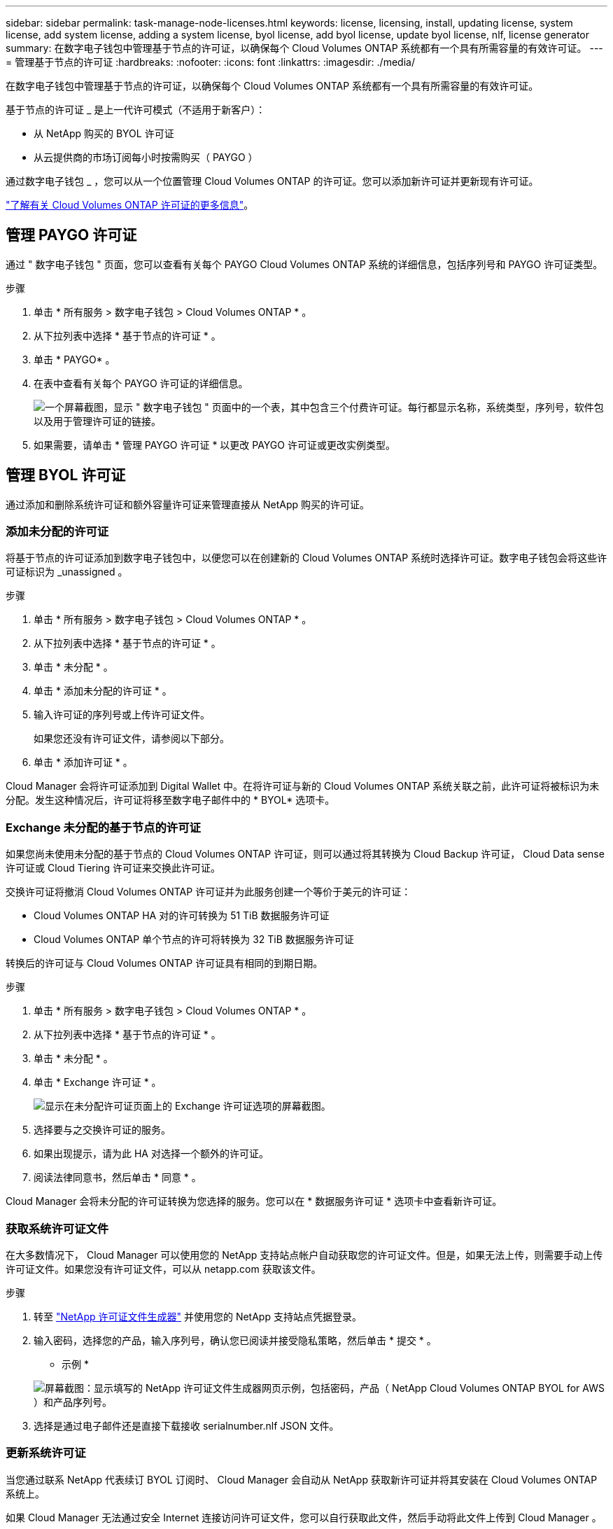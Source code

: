 ---
sidebar: sidebar 
permalink: task-manage-node-licenses.html 
keywords: license, licensing, install, updating license, system license, add system license, adding a system license, byol license, add byol license, update byol license, nlf, license generator 
summary: 在数字电子钱包中管理基于节点的许可证，以确保每个 Cloud Volumes ONTAP 系统都有一个具有所需容量的有效许可证。 
---
= 管理基于节点的许可证
:hardbreaks:
:nofooter: 
:icons: font
:linkattrs: 
:imagesdir: ./media/


[role="lead"]
在数字电子钱包中管理基于节点的许可证，以确保每个 Cloud Volumes ONTAP 系统都有一个具有所需容量的有效许可证。

基于节点的许可证 _ 是上一代许可模式（不适用于新客户）：

* 从 NetApp 购买的 BYOL 许可证
* 从云提供商的市场订阅每小时按需购买（ PAYGO ）


通过数字电子钱包 _ ，您可以从一个位置管理 Cloud Volumes ONTAP 的许可证。您可以添加新许可证并更新现有许可证。

link:concept-licensing.html["了解有关 Cloud Volumes ONTAP 许可证的更多信息"]。



== 管理 PAYGO 许可证

通过 " 数字电子钱包 " 页面，您可以查看有关每个 PAYGO Cloud Volumes ONTAP 系统的详细信息，包括序列号和 PAYGO 许可证类型。

.步骤
. 单击 * 所有服务 > 数字电子钱包 > Cloud Volumes ONTAP * 。
. 从下拉列表中选择 * 基于节点的许可证 * 。
. 单击 * PAYGO* 。
. 在表中查看有关每个 PAYGO 许可证的详细信息。
+
image:screenshot_paygo_licenses.png["一个屏幕截图，显示 \" 数字电子钱包 \" 页面中的一个表，其中包含三个付费许可证。每行都显示名称，系统类型，序列号，软件包以及用于管理许可证的链接。"]

. 如果需要，请单击 * 管理 PAYGO 许可证 * 以更改 PAYGO 许可证或更改实例类型。




== 管理 BYOL 许可证

通过添加和删除系统许可证和额外容量许可证来管理直接从 NetApp 购买的许可证。



=== 添加未分配的许可证

将基于节点的许可证添加到数字电子钱包中，以便您可以在创建新的 Cloud Volumes ONTAP 系统时选择许可证。数字电子钱包会将这些许可证标识为 _unassigned 。

.步骤
. 单击 * 所有服务 > 数字电子钱包 > Cloud Volumes ONTAP * 。
. 从下拉列表中选择 * 基于节点的许可证 * 。
. 单击 * 未分配 * 。
. 单击 * 添加未分配的许可证 * 。
. 输入许可证的序列号或上传许可证文件。
+
如果您还没有许可证文件，请参阅以下部分。

. 单击 * 添加许可证 * 。


Cloud Manager 会将许可证添加到 Digital Wallet 中。在将许可证与新的 Cloud Volumes ONTAP 系统关联之前，此许可证将被标识为未分配。发生这种情况后，许可证将移至数字电子邮件中的 * BYOL* 选项卡。



=== Exchange 未分配的基于节点的许可证

如果您尚未使用未分配的基于节点的 Cloud Volumes ONTAP 许可证，则可以通过将其转换为 Cloud Backup 许可证， Cloud Data sense 许可证或 Cloud Tiering 许可证来交换此许可证。

交换许可证将撤消 Cloud Volumes ONTAP 许可证并为此服务创建一个等价于美元的许可证：

* Cloud Volumes ONTAP HA 对的许可转换为 51 TiB 数据服务许可证
* Cloud Volumes ONTAP 单个节点的许可将转换为 32 TiB 数据服务许可证


转换后的许可证与 Cloud Volumes ONTAP 许可证具有相同的到期日期。

.步骤
. 单击 * 所有服务 > 数字电子钱包 > Cloud Volumes ONTAP * 。
. 从下拉列表中选择 * 基于节点的许可证 * 。
. 单击 * 未分配 * 。
. 单击 * Exchange 许可证 * 。
+
image:screenshot-exchange-license.png["显示在未分配许可证页面上的 Exchange 许可证选项的屏幕截图。"]

. 选择要与之交换许可证的服务。
. 如果出现提示，请为此 HA 对选择一个额外的许可证。
. 阅读法律同意书，然后单击 * 同意 * 。


Cloud Manager 会将未分配的许可证转换为您选择的服务。您可以在 * 数据服务许可证 * 选项卡中查看新许可证。



=== 获取系统许可证文件

在大多数情况下， Cloud Manager 可以使用您的 NetApp 支持站点帐户自动获取您的许可证文件。但是，如果无法上传，则需要手动上传许可证文件。如果您没有许可证文件，可以从 netapp.com 获取该文件。

.步骤
. 转至 https://register.netapp.com/register/getlicensefile["NetApp 许可证文件生成器"^] 并使用您的 NetApp 支持站点凭据登录。
. 输入密码，选择您的产品，输入序列号，确认您已阅读并接受隐私策略，然后单击 * 提交 * 。
+
* 示例 *

+
image:screenshot_license_generator.gif["屏幕截图：显示填写的 NetApp 许可证文件生成器网页示例，包括密码，产品（ NetApp Cloud Volumes ONTAP BYOL for AWS ）和产品序列号。"]

. 选择是通过电子邮件还是直接下载接收 serialnumber.nlf JSON 文件。




=== 更新系统许可证

当您通过联系 NetApp 代表续订 BYOL 订阅时、 Cloud Manager 会自动从 NetApp 获取新许可证并将其安装在 Cloud Volumes ONTAP 系统上。

如果 Cloud Manager 无法通过安全 Internet 连接访问许可证文件，您可以自行获取此文件，然后手动将此文件上传到 Cloud Manager 。

.步骤
. 单击 * 所有服务 > 数字电子钱包 > Cloud Volumes ONTAP * 。
. 从下拉列表中选择 * 基于节点的许可证 * 。
. 在 * BYOL* 选项卡中，展开 Cloud Volumes ONTAP 系统的详细信息。
. 单击系统许可证旁边的操作菜单，然后选择 * 更新许可证 * 。
. 上传许可证文件（如果有 HA 对，则上传文件）。
. 单击 * 更新许可证 * 。


Cloud Manager 将更新 Cloud Volumes ONTAP 系统上的许可证。



=== 管理额外容量许可证

您可以为 Cloud Volumes ONTAP BYOL 系统购买额外容量许可证，以分配比 BYOL 系统许可证提供的 368 TiB 以上的容量。例如，您可以额外购买一个许可证容量，以便为 Cloud Volumes ONTAP 分配高达 736 TiB 的容量。或者，您也可以购买三个额外容量许可证，以获得高达 1.4 PiB 的容量。

您可以为单节点系统或 HA 对购买的许可证数量不受限制。



==== 添加容量许可证

通过 Cloud Manager 右下角的聊天图标联系我们，购买额外容量许可证。购买许可证后，您可以将其应用于 Cloud Volumes ONTAP 系统。

.步骤
. 单击 * 所有服务 > 数字电子钱包 > Cloud Volumes ONTAP * 。
. 从下拉列表中选择 * 基于节点的许可证 * 。
. 在 * BYOL* 选项卡中，展开 Cloud Volumes ONTAP 系统的详细信息。
. 单击 * 添加容量许可证 * 。
. 输入序列号或上传许可证文件（如果有 HA 对，则为文件）。
. 单击 * 添加容量许可证 * 。




==== 更新容量许可证

如果您延长了额外容量许可证的期限，则需要在 Cloud Manager 中更新此许可证。

.步骤
. 单击 * 所有服务 > 数字电子钱包 > Cloud Volumes ONTAP * 。
. 从下拉列表中选择 * 基于节点的许可证 * 。
. 在 * BYOL* 选项卡中，展开 Cloud Volumes ONTAP 系统的详细信息。
. 单击容量许可证旁边的操作菜单，然后选择 * 更新许可证 * 。
. 上传许可证文件（如果有 HA 对，则上传文件）。
. 单击 * 更新许可证 * 。




==== 删除容量许可证

如果额外容量许可证已过期且不再使用，则可以随时将其删除。

.步骤
. 单击 * 所有服务 > 数字电子钱包 > Cloud Volumes ONTAP * 。
. 从下拉列表中选择 * 基于节点的许可证 * 。
. 在 * BYOL* 选项卡中，展开 Cloud Volumes ONTAP 系统的详细信息。
. 单击容量许可证旁边的操作菜单，然后选择 * 删除许可证 * 。
. 单击 * 删除 * 。




=== 将评估版许可证转换为 BYOL

评估许可证有效期为 30 天。您可以在评估版许可证之上应用新的 BYOL 许可证，以便进行原位升级。

将评估版许可证转换为 BYOL 后， Cloud Manager 将重新启动 Cloud Volumes ONTAP 系统。

* 对于单节点系统，重新启动会在重新启动过程中导致 I/O 中断。
* 对于 HA 对，重新启动将启动接管和交还，以继续为客户端提供 I/O 。


.步骤
. 单击 * 所有服务 > 数字电子钱包 > Cloud Volumes ONTAP * 。
. 从下拉列表中选择 * 基于节点的许可证 * 。
. 单击 * 评估 * 。
. 在表中，单击 Cloud Volumes ONTAP 系统的 * 转换为 BYOL 许可证 * 。
. 输入序列号或上传许可证文件。
. 单击 * 转换许可证 * 。


Cloud Manager 将启动转换过程。在此过程中， Cloud Volumes ONTAP 会自动重新启动。备份时，许可信息将反映新许可证。
